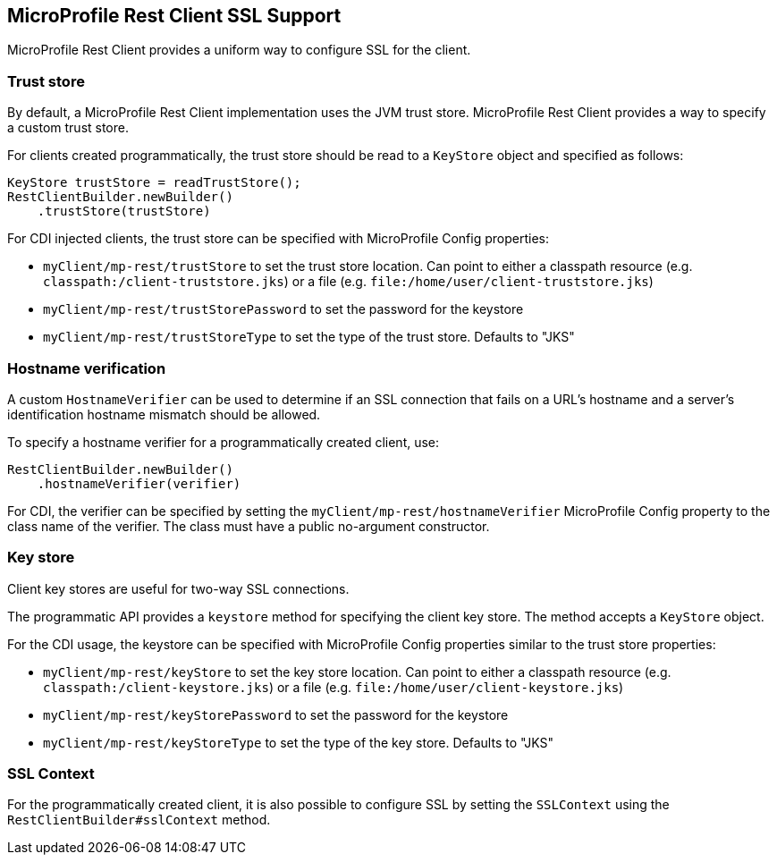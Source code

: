//
// Copyright (c) 2019 Contributors to the Eclipse Foundation
//
// Licensed under the Apache License, Version 2.0 (the "License");
// you may not use this file except in compliance with the License.
// You may obtain a copy of the License at
//
//     http://www.apache.org/licenses/LICENSE-2.0
//
// Unless required by applicable law or agreed to in writing, software
// distributed under the License is distributed on an "AS IS" BASIS,
// WITHOUT WARRANTIES OR CONDITIONS OF ANY KIND, either express or implied.
// See the License for the specific language governing permissions and
// limitations under the License.
//

[[ssl]]
== MicroProfile Rest Client SSL Support

MicroProfile Rest Client provides a uniform way to configure
SSL for the client.

=== Trust store
By default, a MicroProfile Rest Client implementation uses the
JVM trust store.
MicroProfile Rest Client provides a way to specify a
custom trust store.

For clients created programmatically, the trust store should be read to
a `KeyStore` object and specified as follows:

[source, java]
----
KeyStore trustStore = readTrustStore();
RestClientBuilder.newBuilder()
    .trustStore(trustStore)

----


For CDI injected clients, the trust store can be specified
with MicroProfile Config properties:

- `myClient/mp-rest/trustStore` to set the trust store location.
Can point to either a classpath resource (e.g. `classpath:/client-truststore.jks`)
or a file (e.g. `file:/home/user/client-truststore.jks`)
- `myClient/mp-rest/trustStorePassword` to set the
password for the keystore
- `myClient/mp-rest/trustStoreType` to set the type of the trust store.
Defaults to "JKS"

=== Hostname verification
A custom `HostnameVerifier` can be used to determine if
an SSL connection that fails on a URL's hostname and a server's
identification hostname mismatch should be allowed.

To specify a hostname verifier for a programmatically created client,
use:
[source, java]
----
RestClientBuilder.newBuilder()
    .hostnameVerifier(verifier)

----

For CDI, the verifier can be specified by setting the
`myClient/mp-rest/hostnameVerifier` MicroProfile Config property
to the class name of the verifier. The class must have a
public no-argument constructor.

=== Key store
Client key stores are useful for two-way SSL connections.

The programmatic API provides a `keystore` method for specifying the client
key store. The method accepts a `KeyStore` object.

For the CDI usage, the keystore can be specified with MicroProfile Config
properties similar to the trust store properties:

- `myClient/mp-rest/keyStore` to set the key store location.
Can point to either a classpath resource (e.g. `classpath:/client-keystore.jks`)
or a file (e.g. `file:/home/user/client-keystore.jks`)
- `myClient/mp-rest/keyStorePassword` to set the
password for the keystore
- `myClient/mp-rest/keyStoreType` to set the type of the key store.
Defaults to "JKS"


=== SSL Context
For the programmatically created client, it is also possible to
configure SSL by setting the `SSLContext` using the `RestClientBuilder#sslContext` method.
